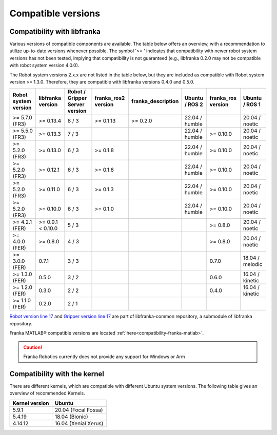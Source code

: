 Compatible versions
===================

.. _compatibility-libfranka:

Compatibility with libfranka
----------------------------

Various versions of compatible components are available.
The table below offers an overview, with a recommendation to utilize up-to-date versions whenever possible.
The symbol '>= ' indicates that compatibility with newer robot system versions has not been tested,
implying that compatibility is not guaranteed (e.g., libfranka 0.2.0 may not be compatible with robot system version 4.0.0).

The Robot system versions 2.x.x are not listed in the table below, but they are included as compatible with Robot system version >= 1.3.0.
Therefore, they are compatible with libfranka versions 0.4.0 and 0.5.0.

+----------------------+-------------------+-----------------+-------------------+-------------------+-------------------+-------------------+-------------------+
| Robot system version | libfranka version | Robot / Gripper |franka_ros2 version| franka_description| Ubuntu / ROS 2    | franka_ros version| Ubuntu / ROS 1    |
|                      |                   | Server version  |                   |                   |                   |                   |                   |
+======================+===================+=================+===================+===================+===================+===================+===================+
| >= 5.7.0 (FR3)       | >= 0.13.4         | 8 / 3           | >= 0.1.13         | >= 0.2.0          | 22.04 / humble    |                   | 20.04 / noetic    |
+----------------------+-------------------+-----------------+-------------------+-------------------+-------------------+-------------------+-------------------+
| >= 5.5.0 (FR3)       | >= 0.13.3         | 7 / 3           |                   |                   | 22.04 / humble    | >= 0.10.0         | 20.04 / noetic    |
+----------------------+-------------------+-----------------+-------------------+-------------------+-------------------+-------------------+-------------------+
| >= 5.2.0 (FR3)       | >= 0.13.0         | 6 / 3           | >= 0.1.8          |                   | 22.04 / humble    | >= 0.10.0         | 20.04 / noetic    |
+----------------------+-------------------+-----------------+-------------------+-------------------+-------------------+-------------------+-------------------+
| >= 5.2.0 (FR3)       | >= 0.12.1         | 6 / 3           | >= 0.1.6          |                   | 22.04 / humble    | >= 0.10.0         | 20.04 / noetic    |
+----------------------+-------------------+-----------------+-------------------+-------------------+-------------------+-------------------+-------------------+
| >= 5.2.0 (FR3)       | >= 0.11.0         | 6 / 3           | >= 0.1.3          |                   | 22.04 / humble    | >= 0.10.0         | 20.04 / noetic    |
+----------------------+-------------------+-----------------+-------------------+-------------------+-------------------+-------------------+-------------------+
| >= 5.2.0 (FR3)       | >= 0.10.0         | 6 / 3           | >= 0.1.0          |                   | 22.04 / humble    | >= 0.10.0         | 20.04 / noetic    |
+----------------------+-------------------+-----------------+-------------------+-------------------+-------------------+-------------------+-------------------+
| >= 4.2.1 (FER)       | >= 0.9.1 < 0.10.0 | 5 / 3           |                   |                   |                   | >= 0.8.0          | 20.04 / noetic    |
+----------------------+-------------------+-----------------+-------------------+-------------------+-------------------+-------------------+-------------------+
| >= 4.0.0 (FER)       | >= 0.8.0          | 4 / 3           |                   |                   |                   | >= 0.8.0          | 20.04 / noetic    |
+----------------------+-------------------+-----------------+-------------------+-------------------+-------------------+-------------------+-------------------+
| >= 3.0.0 (FER)       | 0.7.1             | 3 / 3           |                   |                   |                   | 0.7.0             | 18.04 / melodic   |
+----------------------+-------------------+-----------------+-------------------+-------------------+-------------------+-------------------+-------------------+
| >= 1.3.0 (FER)       | 0.5.0             | 3 / 2           |                   |                   |                   | 0.6.0             | 16.04 / kinetic   |
+----------------------+-------------------+-----------------+-------------------+-------------------+-------------------+-------------------+-------------------+
| >= 1.2.0 (FER)       | 0.3.0             | 2 / 2           |                   |                   |                   | 0.4.0             | 16.04 / kinetic   |
+----------------------+-------------------+-----------------+-------------------+-------------------+-------------------+-------------------+-------------------+
| >= 1.1.0 (FER)       | 0.2.0             | 2 / 1           |                   |                   |                   |                   |                   |
+----------------------+-------------------+-----------------+-------------------+-------------------+-------------------+-------------------+-------------------+

`Robot version line 17
<https://github.com/frankaemika/libfranka-common/blob/master/include/research_interface/robot/service_types.h>`_
and `Gripper version line 17
<https://github.com/frankaemika/libfranka-common/blob/master/include/research_interface/gripper/types.h>`_
are part of libfranka-common repository, a submodule of libfranka repository.

Franka MATLAB® compatible versions are located :ref:`here<compatibility-franka-matlab>`.

.. caution::
    Franka Robotics currently does not provide any support for Windows or Arm

Compatibility with the kernel
-----------------------------

There are different kernels, which are compatible with different Ubuntu system versions.
The following table gives an overview of recommended Kernels.

+----------------+----------------------+
| Kernel version | Ubuntu               |
+================+======================+
| 5.9.1          | 20.04 (Focal Fossa)  |
+----------------+----------------------+
| 5.4.19         | 18.04 (Bionic)       |
+----------------+----------------------+
| 4.14.12        | 16.04 (Xenial Xerus) |
+----------------+----------------------+
